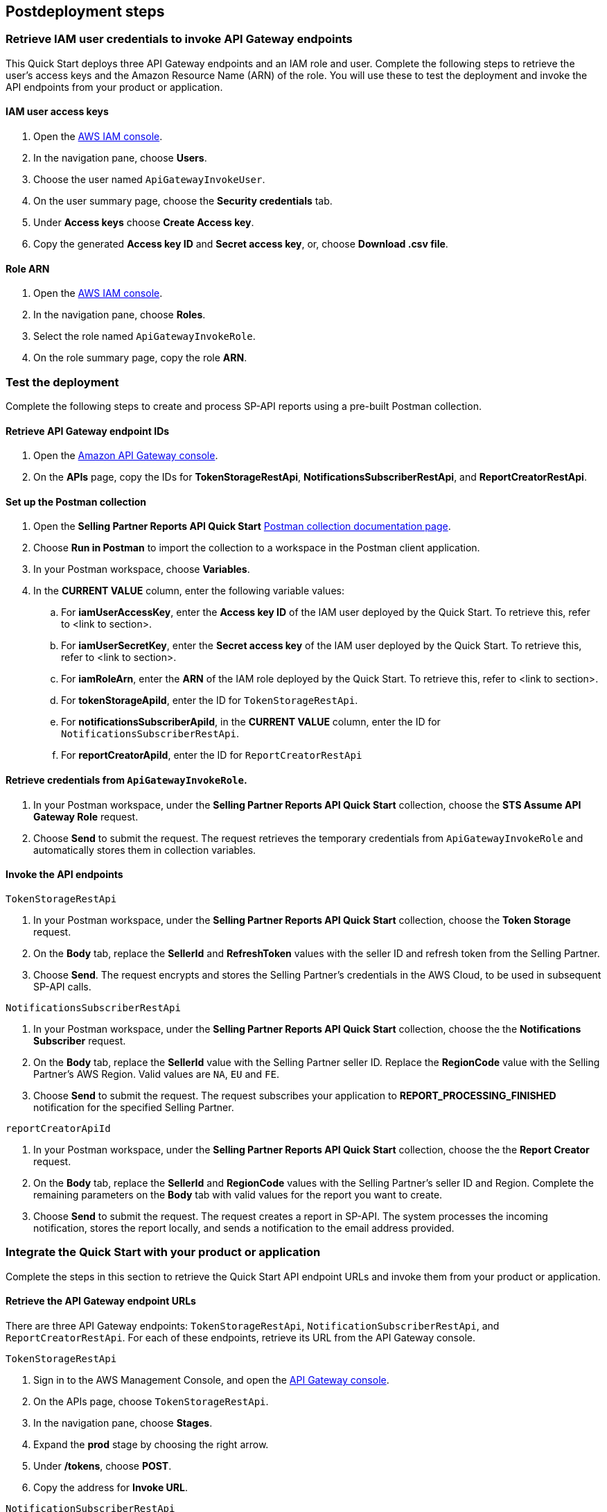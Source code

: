 == Postdeployment steps

=== Retrieve IAM user credentials to invoke API Gateway endpoints
This Quick Start deploys three API Gateway endpoints and an IAM role and user.  Complete the following steps to retrieve the user's access keys and the Amazon Resource Name (ARN) of the role. You will use these to test the deployment and invoke the API endpoints from your product or application.

==== IAM user access keys

. Open the https://console.aws.amazon.com/iam/[AWS IAM console^].
. In the navigation pane, choose *Users*.
. Choose the user named `ApiGatewayInvokeUser`.
. On the user summary page, choose the *Security credentials* tab.
. Under *Access keys* choose *Create Access key*.
. Copy the generated *Access key ID* and *Secret access key*, or, choose *Download .csv file*.

==== Role ARN

. Open the https://console.aws.amazon.com/iam/[AWS IAM console^].
. In the navigation pane, choose *Roles*.
. Select the role named `ApiGatewayInvokeRole`.
. On the role summary page, copy the role *ARN*.

=== Test the deployment

Complete the following steps to create and process SP-API reports using a pre-built Postman collection.

==== Retrieve API Gateway endpoint IDs

. Open the https://console.aws.amazon.com/apigateway/[Amazon API Gateway console^].
. On the *APIs* page, copy the IDs for *TokenStorageRestApi*, *NotificationsSubscriberRestApi*, and *ReportCreatorRestApi*.

==== Set up the Postman collection

. Open the *Selling Partner Reports API Quick Start* https://documenter.getpostman.com/view/15862940/UyrEhadx[Postman collection documentation page^].
. Choose *Run in Postman* to import the collection to a workspace in the Postman client application.
. In your Postman workspace, choose *Variables*. 
. In the *CURRENT VALUE* column, enter the following variable values:
.. For *iamUserAccessKey*, enter the *Access key ID* of the IAM user deployed by the Quick Start. To retrieve this, refer to <link to section>.
.. For *iamUserSecretKey*, enter the *Secret access key* of the IAM user deployed by the Quick Start. To retrieve this, refer to <link to section>.
.. For *iamRoleArn*, enter the *ARN* of the IAM role deployed by the Quick Start. To retrieve this, refer to <link to section>.
.. For *tokenStorageApiId*, enter the ID for `TokenStorageRestApi`.
.. For *notificationsSubscriberApiId*, in the *CURRENT VALUE* column, enter the ID for `NotificationsSubscriberRestApi`.
.. For *reportCreatorApiId*, enter the ID for `ReportCreatorRestApi`

==== Retrieve credentials from `ApiGatewayInvokeRole`.

. In your Postman workspace, under the *Selling Partner Reports API Quick Start* collection, choose the *STS Assume API Gateway Role* request. 
. Choose *Send* to submit the request. The request retrieves the temporary credentials from `ApiGatewayInvokeRole` and automatically stores them in collection variables.

==== Invoke the API endpoints

`TokenStorageRestApi`

. In your Postman workspace, under the *Selling Partner Reports API Quick Start* collection, choose the *Token Storage* request.
. On the *Body* tab, replace the *SellerId* and *RefreshToken* values with the seller ID and refresh token from the Selling Partner.
. Choose *Send*. The request encrypts and stores the Selling Partner's credentials in the AWS Cloud, to be used in subsequent SP-API calls.

`NotificationsSubscriberRestApi`

. In your Postman workspace, under the *Selling Partner Reports API Quick Start* collection, choose the the *Notifications Subscriber* request.
. On the *Body* tab, replace the *SellerId* value with the Selling Partner seller ID. Replace the *RegionCode* value with the Selling Partner's AWS Region. Valid values are `NA`, `EU` and `FE`.
. Choose *Send* to submit the request. The request subscribes your application to *REPORT_PROCESSING_FINISHED* notification for the specified Selling Partner.

`reportCreatorApiId`

. In your Postman workspace, under the *Selling Partner Reports API Quick Start* collection, choose the the *Report Creator* request.
. On the *Body* tab, replace the *SellerId* and *RegionCode* values with the Selling Partner's seller ID and Region. Complete the remaining parameters on the *Body* tab with valid values for the report you want to create.
. Choose *Send* to submit the request. The request creates a report in SP-API. The system processes the incoming notification, stores the report locally, and sends a notification to the email address provided.

=== Integrate the Quick Start with your product or application

Complete the steps in this section to retrieve the Quick Start API endpoint URLs and invoke them from your product or application.

==== Retrieve the API Gateway endpoint URLs

There are three API Gateway endpoints: `TokenStorageRestApi`, `NotificationSubscriberRestApi`, and `ReportCreatorRestApi`. For each of these endpoints, retrieve its URL from the API Gateway console. 

`TokenStorageRestApi`

. Sign in to the AWS Management Console, and open the https://console.aws.amazon.com/apigateway/[API Gateway console^].
. On the APIs page, choose `TokenStorageRestApi`. 
. In the navigation pane, choose *Stages*.
. Expand the *prod* stage by choosing the right arrow.
. Under */tokens*, choose *POST*.
. Copy the address for *Invoke URL*.

`NotificationSubscriberRestApi`

. Sign in to the AWS Management Console, and open the https://console.aws.amazon.com/apigateway/[API Gateway console^].
. On the APIs page, choose `NotificationSubscriberRestApi`. 
. In the navigation pane, choose *Stages*.
. Expand the *prod* stage by choosing the right arrow.
. Under */notifications*, choose *POST*.
. Copy the address for *Invoke URL*.

`ReportCreatorRestApi`

. Sign in to the AWS Management Console, and open the https://console.aws.amazon.com/apigateway/[API Gateway console^].
. On the APIs page, choose `NotificationSubscriberRestApi`. 
. In the navigation pane, choose *Stages*.
. Expand the *prod* stage by choosing the right arrow.
. Under */reports*, choose *POST*.
. Copy the address for *Invoke URL*.

==== Invoke the API endpoints

To invoke the Quick Start API endpoints from your product or application, you'll need the following:

* Access key and secret access key of the deployed IAM user. Refer to <<IAM user access keys>>, earlier in this guide.
* ARN of the deployed IAM role. Refer to <<Role ARN>>, earlier in this guide.
* URLs for `TokenStorageRestApi`, `NotificationSubscriberRestApi`, and `ReportCreatorRestApi` endpoints. Refer to <<Retrieve the API Gateway endpoint URLs>>, earlier in this guide.

From your product or application, complete the following steps:
--
. Call the https://docs.aws.amazon.com/STS/latest/APIReference/API_AssumeRole.html[STS Assume Role API^]. Use the access key and secret access key of the deployed IAM user and the ARN of the deployed IAM role. This request retrieves temporary credentials from the `ApiGatewayInvokeRole` role, which are used in subsequent API calls.

. Send a POST request to `TokenStorageRestApi` using the `TokenStorageRestApi` endpoint URL. Sign the request using the temporary credentials from the `ApiGatewayInvokeRole` role from step 1. This request encrypts and stores the Selling Partner's credentials in the AWS Cloud, which are used in subsequent SP-API calls. The following shows the body of a sample request.
+
----
  {
    "SellerId": "ABC...",
    "RefreshToken": "Atzr|..."
  }
----
+
[start=3]
. Send a POST request to `NotificationsSubscriberRestApi` using the `NotificationsSubscriberRestApi` endpoint URL. Sign the request using the temporary credentials from the `ApiGatewayInvokeRole` role from step 1. This request subscribes your application to the `REPORT_PROCESSING_FINISHED` notification for the specified Selling Partner specified. The following shows the body of a sample request.
+
----
{
  "SellerId": "ABC...",
  "RegionCode": "NA|EU|FE",
  "NotificationType": "REPORT_PROCESSING_FINISHED"
}
----
. Send a POST request to `ReportCreatorRestApi` using the `ReportCreatorRestApi` endpoint URL. Sign the request using the temporary credentials from the `ApiGatewayInvokeRole` role from step 1. This request creates a report in SP-API. Then, the system processes the incoming notification, stores the report locally, and notifies using the email address provided. The following shows the body of a sample request.
+
----
{
  "SellerId": "ABC...",
  "RegionCode": "NA|EU|FE",
  "ReportType": "GET_XML_BROWSE_TREE_DATA",
  "MarketplaceIds": "A1F83G8C2ARO7P",
  "ReportDataStartTime": "2022-03-01T09:00:00.000Z",
  "ReportDataEndTime": "2022-03-01T12:00:00.000Z",
  "ReportOptions": "{\"BrowseNodeId\": \"26978488031\"}"
}
----


=== AWS Step Functions workflow

This Quick Start enables `REPORT_PROCESSING_FINISHED` notification processing in an AWS Step Functions state machine. The state machine completes four steps: retrieve the report document, store it, generate a presigned URL for it, and send an email notification. This workflow covers basic functionality and is intended to be used as a template for a customized solution adapted to your product's need. To extend the workflow, add or remove states. For more information, refer to https://docs.aws.amazon.com/step-functions/latest/dg/concepts-states.html[States^].

=== Best practices for using {partner-product-short-name} on AWS

For more information about Selling Partner API best practices, refer to  the https://developer-docs.amazon.com/sp-api/docs/what-is-the-selling-partner-api[What is the Selling Partner API^].

=== Security

This Quick Starts implements the following security best practices:

. Application credentials secure storage using AWS Secrets Manager secrets.
. Client token encryption using AWS KMS keys. By using the provided API Gateway `TokenStorageRestApi` endpoint and/or AWS Lambda `SPAPITokenStorage` function you are following credential encryption best practices.
. API authentication with temporary credentials.
. Least privilege IAM policies.